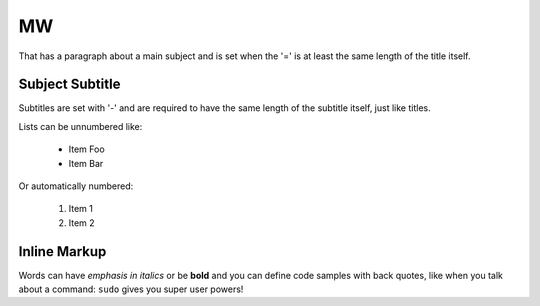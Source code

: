 
===============  
MW
===============
That has a paragraph about a main subject and is set when the '='
is at least the same length of the title itself.

Subject Subtitle
----------------
Subtitles are set with '-' and are required to have the same length 
of the subtitle itself, just like titles.

Lists can be unnumbered like:

 * Item Foo
 * Item Bar

Or automatically numbered:

 #. Item 1
 #. Item 2

Inline Markup
-------------
Words can have *emphasis in italics* or be **bold** and you can define
code samples with back quotes, like when you talk about a command: ``sudo`` 
gives you super user powers!


